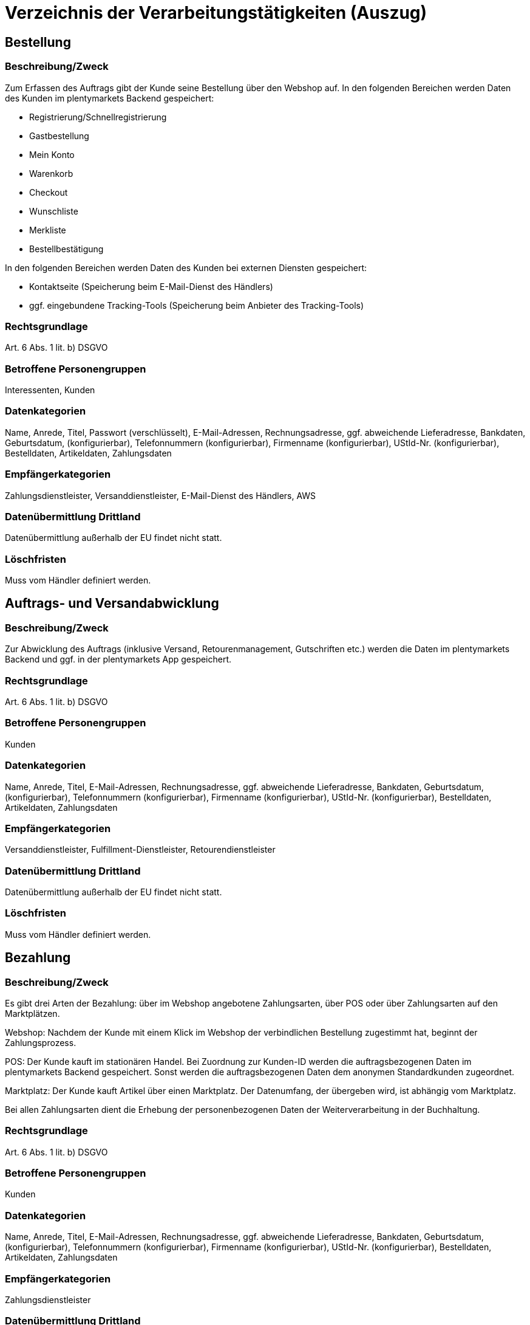 = Verzeichnis der Verarbeitungstätigkeiten (Auszug)

== Bestellung


=== Beschreibung/Zweck

Zum Erfassen des Auftrags gibt der Kunde seine Bestellung über den Webshop auf. In den folgenden Bereichen werden Daten des Kunden im plentymarkets Backend gespeichert:

- Registrierung/Schnellregistrierung
- Gastbestellung
- Mein Konto
- Warenkorb
- Checkout
- Wunschliste
- Merkliste
- Bestellbestätigung

In den folgenden Bereichen werden Daten des Kunden bei externen Diensten gespeichert:

- Kontaktseite (Speicherung beim E-Mail-Dienst des Händlers)
- ggf. eingebundene Tracking-Tools (Speicherung beim Anbieter des Tracking-Tools)

=== Rechtsgrundlage

Art. 6 Abs. 1 lit. b) DSGVO

=== Betroffene Personengruppen

Interessenten, Kunden

=== Datenkategorien

Name, Anrede, Titel, Passwort (verschlüsselt), E-Mail-Adressen, Rechnungsadresse, ggf. abweichende Lieferadresse, Bankdaten, Geburtsdatum, (konfigurierbar), Telefonnummern (konfigurierbar), Firmenname (konfigurierbar), UStId-Nr. (konfigurierbar), Bestelldaten, Artikeldaten, Zahlungsdaten

=== Empfängerkategorien

Zahlungsdienstleister, Versanddienstleister, E-Mail-Dienst des Händlers, AWS

=== Datenübermittlung Drittland

Datenübermittlung außerhalb der EU findet nicht statt.

=== Löschfristen

Muss vom Händler definiert werden.

== Auftrags- und Versandabwicklung


=== Beschreibung/Zweck

Zur Abwicklung des Auftrags (inklusive Versand, Retourenmanagement, Gutschriften etc.) werden die Daten im plentymarkets Backend und ggf. in der plentymarkets App gespeichert.

=== Rechtsgrundlage

Art. 6 Abs. 1 lit. b) DSGVO

=== Betroffene Personengruppen

Kunden

=== Datenkategorien

Name, Anrede, Titel, E-Mail-Adressen, Rechnungsadresse, ggf. abweichende Lieferadresse, Bankdaten, Geburtsdatum, (konfigurierbar), Telefonnummern (konfigurierbar), Firmenname (konfigurierbar), UStId-Nr. (konfigurierbar), Bestelldaten, Artikeldaten, Zahlungsdaten

=== Empfängerkategorien

Versanddienstleister, Fulfillment-Dienstleister, Retourendienstleister

=== Datenübermittlung Drittland

Datenübermittlung außerhalb der EU findet nicht statt.


=== Löschfristen

Muss vom Händler definiert werden.




== Bezahlung


=== Beschreibung/Zweck

Es gibt drei Arten der Bezahlung: über im Webshop angebotene Zahlungsarten, über POS oder über Zahlungsarten auf den Marktplätzen.

Webshop: Nachdem der Kunde mit einem Klick im Webshop der verbindlichen Bestellung zugestimmt hat, beginnt der Zahlungsprozess.

POS: Der Kunde kauft im stationären Handel. Bei Zuordnung zur Kunden-ID werden die auftragsbezogenen Daten im plentymarkets Backend gespeichert. Sonst werden die auftragsbezogenen Daten dem anonymen Standardkunden zugeordnet.

Marktplatz: Der Kunde kauft Artikel über einen Marktplatz. Der Datenumfang, der übergeben wird, ist abhängig vom Marktplatz.

Bei allen Zahlungsarten dient die Erhebung der personenbezogenen Daten der Weiterverarbeitung in der Buchhaltung.

=== Rechtsgrundlage

Art. 6 Abs. 1 lit. b) DSGVO

=== Betroffene Personengruppen

Kunden

=== Datenkategorien

Name, Anrede, Titel, E-Mail-Adressen, Rechnungsadresse, ggf. abweichende Lieferadresse, Bankdaten, Geburtsdatum, (konfigurierbar), Telefonnummern (konfigurierbar), Firmenname (konfigurierbar), UStId-Nr. (konfigurierbar), Bestelldaten, Artikeldaten, Zahlungsdaten

=== Empfängerkategorien

Zahlungsdienstleister

=== Datenübermittlung Drittland

Information wird nachgereicht.

=== Löschfristen

Muss vom Händler definiert werden.





== Benutzerverwaltung


=== Beschreibung/Zweck

Im plentymarkets Backend können Benutzer angelegt und mit verschiedenen Rechten ausgestattet werden. Admin-Benutzer haben uneingeschränkten Zugriff auf alle Bereiche im plentymarkets Backend. Anderen Benutzergruppen muss der Zugriff auf die Bereiche über Berechtigungen gegeben werden.

=== Rechtsgrundlage

Art. 6 Abs. 1 lit. b) DSGVO

=== Betroffene Personengruppen

Beschäftigte

=== Datenkategorien

Name, E-Mail-Adresse, Benutzername, Benutzer-ID, Passwort (verschlüsselt), Bild (konfigurierbar)

=== Empfängerkategorien

AWS

=== Datenübermittlung Drittland

Datenübermittlung außerhalb der EU findet nicht statt.


=== Löschfristen

Muss vom Händler definiert werden.




== Kundenkommunikation


=== Beschreibung/Zweck

Zur Abwicklung der Kundenkommunikation wird ein Ticketsystem angeboten. Darüber können externe E-Mail-Dienste eingebunden werden.

=== Rechtsgrundlage

Art. 6 Abs. 1 lit. b) DSGVO

=== Betroffene Personengruppen

Kunden, Interessenten, Beschäftigte

=== Datenkategorien

Name, Anrede, Titel, E-Mail-Adressen, Rechnungsadresse, ggf. abweichende Lieferadresse, Bankdaten, Geburtsdatum, (konfigurierbar), Telefonnummern (konfigurierbar), Firmenname (konfigurierbar), UStId-Nr. (konfigurierbar), Bestelldaten, Artikeldaten, Zahlungsdaten

=== Empfängerkategorien

E-Mail-Dienst des Händlers

=== Datenübermittlung Drittland

Abhängig vom E-Mail-Dienst des Händlers. Muss vom Händler angepasst werden.

=== Löschfristen

Muss vom Händler definiert werden.
